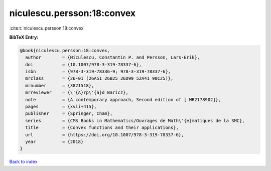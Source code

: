 niculescu.persson:18:convex
===========================

:cite:t:`niculescu.persson:18:convex`

**BibTeX Entry:**

.. code-block:: bibtex

   @book{niculescu.persson:18:convex,
     author        = {Niculescu, Constantin P. and Persson, Lars-Erik},
     doi           = {10.1007/978-3-319-78337-6},
     isbn          = {978-3-319-78336-9; 978-3-319-78337-6},
     mrclass       = {26-01 (26A51 26B25 26D99 52A41 90C25)},
     mrnumber      = {3821518},
     mrreviewer    = {\'{A}rp\'{a}d Baricz},
     note          = {A contemporary approach, Second edition of [ MR2178902]},
     pages         = {xvii+415},
     publisher     = {Springer, Cham},
     series        = {CMS Books in Mathematics/Ouvrages de Math\'{e}matiques de la SMC},
     title         = {Convex functions and their applications},
     url           = {https://doi.org/10.1007/978-3-319-78337-6},
     year          = {2018}
   }

`Back to index <../By-Cite-Keys.html>`_

